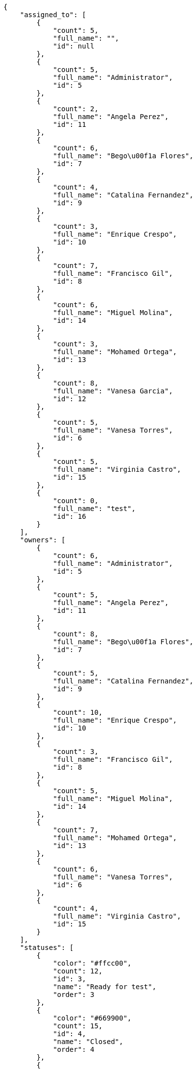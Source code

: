 [source,json]
----
{
    "assigned_to": [
        {
            "count": 5,
            "full_name": "",
            "id": null
        },
        {
            "count": 5,
            "full_name": "Administrator",
            "id": 5
        },
        {
            "count": 2,
            "full_name": "Angela Perez",
            "id": 11
        },
        {
            "count": 6,
            "full_name": "Bego\u00f1a Flores",
            "id": 7
        },
        {
            "count": 4,
            "full_name": "Catalina Fernandez",
            "id": 9
        },
        {
            "count": 3,
            "full_name": "Enrique Crespo",
            "id": 10
        },
        {
            "count": 7,
            "full_name": "Francisco Gil",
            "id": 8
        },
        {
            "count": 6,
            "full_name": "Miguel Molina",
            "id": 14
        },
        {
            "count": 3,
            "full_name": "Mohamed Ortega",
            "id": 13
        },
        {
            "count": 8,
            "full_name": "Vanesa Garcia",
            "id": 12
        },
        {
            "count": 5,
            "full_name": "Vanesa Torres",
            "id": 6
        },
        {
            "count": 5,
            "full_name": "Virginia Castro",
            "id": 15
        },
        {
            "count": 0,
            "full_name": "test",
            "id": 16
        }
    ],
    "owners": [
        {
            "count": 6,
            "full_name": "Administrator",
            "id": 5
        },
        {
            "count": 5,
            "full_name": "Angela Perez",
            "id": 11
        },
        {
            "count": 8,
            "full_name": "Bego\u00f1a Flores",
            "id": 7
        },
        {
            "count": 5,
            "full_name": "Catalina Fernandez",
            "id": 9
        },
        {
            "count": 10,
            "full_name": "Enrique Crespo",
            "id": 10
        },
        {
            "count": 3,
            "full_name": "Francisco Gil",
            "id": 8
        },
        {
            "count": 5,
            "full_name": "Miguel Molina",
            "id": 14
        },
        {
            "count": 7,
            "full_name": "Mohamed Ortega",
            "id": 13
        },
        {
            "count": 6,
            "full_name": "Vanesa Torres",
            "id": 6
        },
        {
            "count": 4,
            "full_name": "Virginia Castro",
            "id": 15
        }
    ],
    "statuses": [
        {
            "color": "#ffcc00",
            "count": 12,
            "id": 3,
            "name": "Ready for test",
            "order": 3
        },
        {
            "color": "#669900",
            "count": 15,
            "id": 4,
            "name": "Closed",
            "order": 4
        },
        {
            "color": "#ff9900",
            "count": 6,
            "id": 2,
            "name": "In progress",
            "order": 5
        },
        {
            "color": "#999999",
            "count": 10,
            "id": 5,
            "name": "Needs Info",
            "order": 5
        },
        {
            "color": "#AAAAAA",
            "count": 0,
            "id": 41,
            "name": "New status",
            "order": 8
        },
        {
            "color": "#999999",
            "count": 12,
            "id": 1,
            "name": "Patch status name",
            "order": 10
        },
        {
            "color": "#999999",
            "count": 0,
            "id": 42,
            "name": "New status name",
            "order": 10
        }
    ],
    "tags": [
        {
            "color": null,
            "count": 1,
            "name": "customer"
        },
        {
            "color": null,
            "count": 4,
            "name": "possimus"
        },
        {
            "color": null,
            "count": 1,
            "name": "service catalog"
        },
        {
            "color": null,
            "count": 12,
            "name": "voluptate"
        }
    ]
}
----
